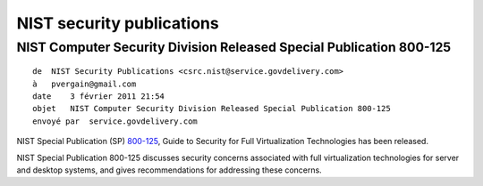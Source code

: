 ﻿

.. index::
   ! NIST
   pair: security ; NIST



==========================
NIST security publications
==========================


NIST Computer Security Division Released Special Publication 800-125
====================================================================

::

    de  NIST Security Publications <csrc.nist@service.govdelivery.com>
    à   pvergain@gmail.com
    date    3 février 2011 21:54
    objet   NIST Computer Security Division Released Special Publication 800-125
    envoyé par  service.govdelivery.com


NIST Special Publication (SP) 800-125_, Guide to Security for Full
Virtualization Technologies has been released.

NIST Special Publication 800-125 discusses security concerns associated
with full virtualization technologies for server and desktop systems, and
gives recommendations for addressing these concerns.

.. _800-125: http://csrc.nist.gov/publications/nistpubs/800-125/SP800-125-final.pdf







